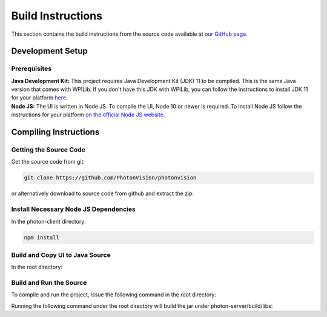 Build Instructions
==================

This section contains the build instructions from the source code available at `our GitHub page <https://github.com/PhotonVision/photonvision>`_.

Development Setup
-----------------

Prerequisites
~~~~~~~~~~~~~

| **Java Development Kit:** This project requires Java Development Kit (JDK) 11 to be compiled. This is the same Java version that comes with WPILib. If you don't have this JDK with WPILib, you can follow the instructions to install JDK 11 for your platform `here <https://bell-sw.com/pages/liberica_install_guide-11.0.7//>`_.
| **Node JS:** The UI is written in Node JS. To compile the UI, Node 10 or newer is required. To install Node JS follow the instructions for your platform `on the official Node JS website <https://nodejs.org/en/download/>`_.

Compiling Instructions
----------------------

Getting the Source Code
~~~~~~~~~~~~~~~~~~~~~~~
Get the source code from git:

.. code-block:: bash

   git clone https://github.com/PhotonVision/photonvision

or alternatively download to source code from github and extract the zip:

.. image:: assets/git-download.png
   :width: 600
   :alt: Download source code from git

Install Necessary Node JS Dependencies
~~~~~~~~~~~~~~~~~~~~~~~~~~~~~~~~~~~~~~

In the photon-client directory:

.. code-block:: bash

   npm install

Build and Copy UI to Java Source
~~~~~~~~~~~~~~~~~~~~~~~~~~~~~~~~

In the root directory:

.. tabs::

   .. group-tab:: Linux

      ``./gradlew buildAndCopyUI``

   .. group-tab:: macOS

      ``./gradlew buildAndCopyUI``

   .. group-tab:: Windows (cmd)

      ``gradlew buildAndCopyUI``

Build and Run the Source
~~~~~~~~~~~~~~~~~~~~~~~~

To compile and run the project, issue the following command in the root directory:

.. tabs::

   .. group-tab:: Linux

      ``./gradlew run``

   .. group-tab:: macOS

      ``./gradlew run``

   .. group-tab:: Windows (cmd)

      ``gradlew run``

Running the following command under the root directory will build the jar under photon-server/build/libs:

.. tabs::

   .. group-tab:: Linux

      ``./gradlew shadowJar``

   .. group-tab:: macOS

      ``./gradlew shadowJar``

   .. group-tab:: Windows (cmd)

      ``gradlew shadowJar``
